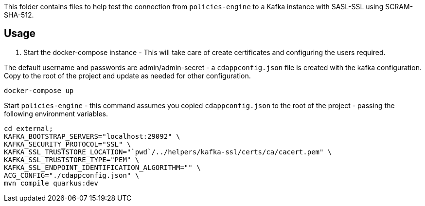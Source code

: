 This folder contains files to help test the connection from `policies-engine` to a Kafka instance with SASL-SSL using SCRAM-SHA-512.

## Usage

. Start the docker-compose instance - This will take care of create certificates and configuring the users required.

The default username and passwords are admin/admin-secret -  a `cdappconfig.json` file is created with the kafka configuration.
Copy to the root of the project and update as needed for other configuration.

```bash
docker-compose up
```

.Start `policies-engine` - this command assumes you copied `cdappconfig.json` to the root of the project - passing the following environment variables.

```bash
cd external;
KAFKA_BOOTSTRAP_SERVERS="localhost:29092" \
KAFKA_SECURITY_PROTOCOL="SSL" \
KAFKA_SSL_TRUSTSTORE_LOCATION="`pwd`/../helpers/kafka-ssl/certs/ca/cacert.pem" \
KAFKA_SSL_TRUSTSTORE_TYPE="PEM" \
KAFKA_SSL_ENDPOINT_IDENTIFICATION_ALGORITHM="" \
ACG_CONFIG="./cdappconfig.json" \
mvn compile quarkus:dev
```

